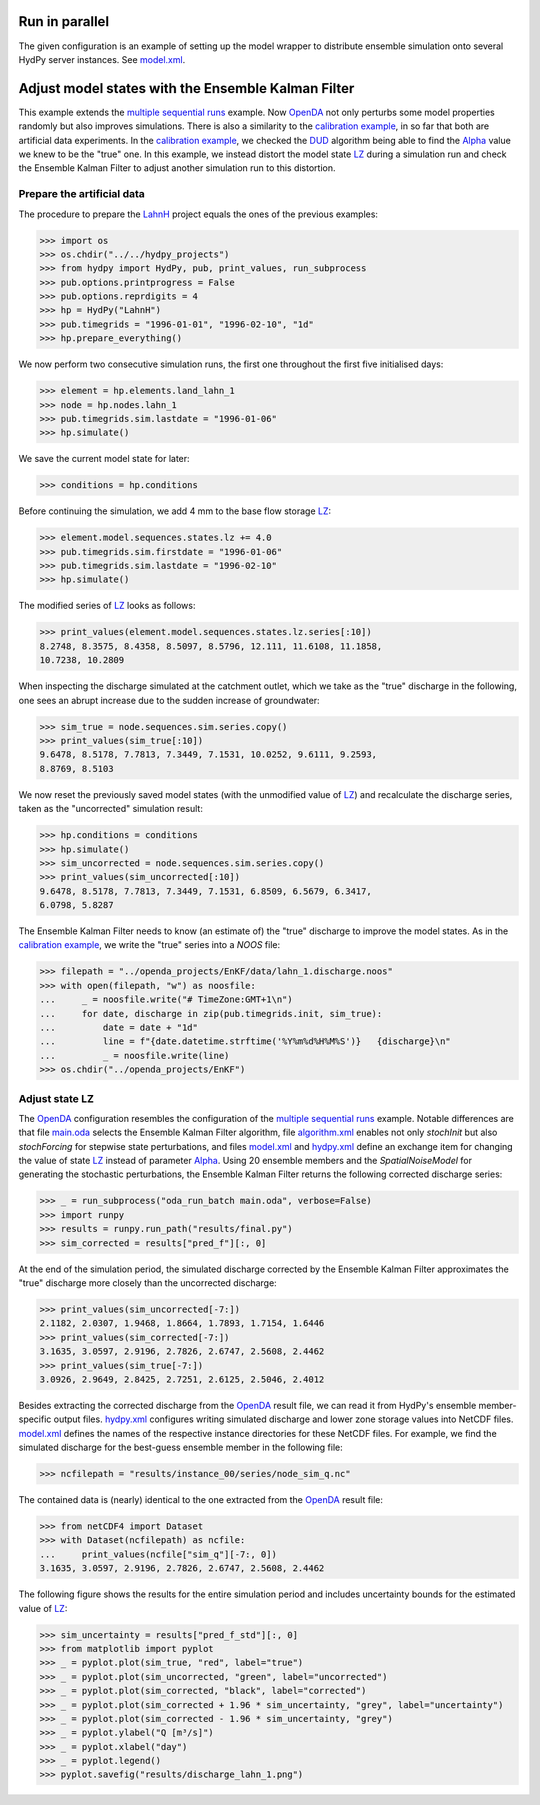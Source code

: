 
.. _`multiple sequential runs`: ../SeqEnsSim
.. _`OpenDA`: https://www.openda.org/
.. _`calibration example`: ../DUD
.. _`DUD`: https://www.jstor.org/stable/1268154?seq=1#page_scan_tab_contents
.. _`Alpha`: https://hydpy-dev.github.io/hydpy/master/hland.html#hydpy.models.hland
.. _`LZ`: https://hydpy-dev.github.io/hydpy/master/hland.html#hydpy.models.hland.hland_states.LZ
.. _`LahnH`: https://hydpy-dev.github.io/hydpy/master/examples.html#hydpy.examples.prepare_full_example_1
.. _`main.oda`: main.oda
.. _`algorithm.xml`: algorithm.xml
.. _`model.xml`: model.xml
.. _`hydpy.xml`: hydpy.xml

Run in parallel
---------------
The given configuration is an example of setting up the model wrapper to distribute
ensemble simulation onto several HydPy server instances.  See `model.xml`_.

Adjust model states with the Ensemble Kalman Filter
---------------------------------------------------

This example extends the `multiple sequential runs`_ example.  Now `OpenDA`_ not only
perturbs some model properties randomly but also improves simulations.  There is also a
similarity to the `calibration example`_, in so far that both are artificial data
experiments. In the `calibration example`_, we checked the `DUD`_ algorithm being able
to find the `Alpha`_ value we knew to be the "true" one.  In this example, we instead
distort the model state `LZ`_ during a simulation run and check the Ensemble Kalman
Filter to adjust another simulation run to this distortion.

Prepare the artificial data
...........................

The procedure to prepare the `LahnH`_ project equals the ones of the previous examples:

>>> import os
>>> os.chdir("../../hydpy_projects")
>>> from hydpy import HydPy, pub, print_values, run_subprocess
>>> pub.options.printprogress = False
>>> pub.options.reprdigits = 4
>>> hp = HydPy("LahnH")
>>> pub.timegrids = "1996-01-01", "1996-02-10", "1d"
>>> hp.prepare_everything()

We now perform two consecutive simulation runs, the first one throughout the first five
initialised days:

>>> element = hp.elements.land_lahn_1
>>> node = hp.nodes.lahn_1
>>> pub.timegrids.sim.lastdate = "1996-01-06"
>>> hp.simulate()

We save the current model state for later:

>>> conditions = hp.conditions

Before continuing the simulation, we add 4 mm to the base flow storage `LZ`_:

>>> element.model.sequences.states.lz += 4.0
>>> pub.timegrids.sim.firstdate = "1996-01-06"
>>> pub.timegrids.sim.lastdate = "1996-02-10"
>>> hp.simulate()

The modified series of `LZ`_ looks as follows:

>>> print_values(element.model.sequences.states.lz.series[:10])
8.2748, 8.3575, 8.4358, 8.5097, 8.5796, 12.111, 11.6108, 11.1858,
10.7238, 10.2809

When inspecting the discharge simulated at the catchment outlet, which we take as the
"true" discharge in the following, one sees an abrupt increase due to the sudden
increase of groundwater:

>>> sim_true = node.sequences.sim.series.copy()
>>> print_values(sim_true[:10])
9.6478, 8.5178, 7.7813, 7.3449, 7.1531, 10.0252, 9.6111, 9.2593,
8.8769, 8.5103

We now reset the previously saved model states (with the unmodified value of `LZ`_) and
recalculate the discharge series, taken as the "uncorrected" simulation result:

>>> hp.conditions = conditions
>>> hp.simulate()
>>> sim_uncorrected = node.sequences.sim.series.copy()
>>> print_values(sim_uncorrected[:10])
9.6478, 8.5178, 7.7813, 7.3449, 7.1531, 6.8509, 6.5679, 6.3417,
6.0798, 5.8287

The Ensemble Kalman Filter needs to know (an estimate of) the "true" discharge to
improve the model states.  As in the `calibration example`_, we write the "true" series
into a *NOOS* file:

>>> filepath = "../openda_projects/EnKF/data/lahn_1.discharge.noos"
>>> with open(filepath, "w") as noosfile:
...     _ = noosfile.write("# TimeZone:GMT+1\n")
...     for date, discharge in zip(pub.timegrids.init, sim_true):
...         date = date + "1d"
...         line = f"{date.datetime.strftime('%Y%m%d%H%M%S')}   {discharge}\n"
...         _ = noosfile.write(line)
>>> os.chdir("../openda_projects/EnKF")

Adjust state LZ
...............

The `OpenDA`_ configuration resembles the configuration of the
`multiple sequential runs`_ example.  Notable differences are that file `main.oda`_
selects the Ensemble Kalman Filter algorithm, file `algorithm.xml`_ enables not only
`stochInit` but also `stochForcing` for stepwise state perturbations, and files
`model.xml`_ and `hydpy.xml`_ define an exchange item for changing the value of state
`LZ`_ instead of parameter `Alpha`_.  Using 20 ensemble members and the
`SpatialNoiseModel` for generating the stochastic perturbations, the Ensemble Kalman
Filter returns the following corrected discharge series:

>>> _ = run_subprocess("oda_run_batch main.oda", verbose=False)
>>> import runpy
>>> results = runpy.run_path("results/final.py")
>>> sim_corrected = results["pred_f"][:, 0]

At the end of the simulation period, the simulated discharge corrected by the Ensemble
Kalman Filter approximates the "true" discharge more closely than the uncorrected
discharge:

>>> print_values(sim_uncorrected[-7:])
2.1182, 2.0307, 1.9468, 1.8664, 1.7893, 1.7154, 1.6446
>>> print_values(sim_corrected[-7:])
3.1635, 3.0597, 2.9196, 2.7826, 2.6747, 2.5608, 2.4462
>>> print_values(sim_true[-7:])
3.0926, 2.9649, 2.8425, 2.7251, 2.6125, 2.5046, 2.4012

Besides extracting the corrected discharge from the `OpenDA`_ result file, we can read
it from HydPy's ensemble member-specific output files.  `hydpy.xml`_ configures writing
simulated discharge and lower zone storage values into NetCDF files.  `model.xml`_
defines the names of the respective instance directories for these NetCDF files.  For
example, we find the simulated discharge for the best-guess ensemble member in the
following file:

>>> ncfilepath = "results/instance_00/series/node_sim_q.nc"

The contained data is (nearly) identical to the one extracted from the `OpenDA`_ result
file:

>>> from netCDF4 import Dataset
>>> with Dataset(ncfilepath) as ncfile:
...     print_values(ncfile["sim_q"][-7:, 0])
3.1635, 3.0597, 2.9196, 2.7826, 2.6747, 2.5608, 2.4462

The following figure shows the results for the entire simulation period and includes
uncertainty bounds for the estimated value of `LZ`_:

>>> sim_uncertainty = results["pred_f_std"][:, 0]
>>> from matplotlib import pyplot
>>> _ = pyplot.plot(sim_true, "red", label="true")
>>> _ = pyplot.plot(sim_uncorrected, "green", label="uncorrected")
>>> _ = pyplot.plot(sim_corrected, "black", label="corrected")
>>> _ = pyplot.plot(sim_corrected + 1.96 * sim_uncertainty, "grey", label="uncertainty")
>>> _ = pyplot.plot(sim_corrected - 1.96 * sim_uncertainty, "grey")
>>> _ = pyplot.ylabel("Q [m³/s]")
>>> _ = pyplot.xlabel("day")
>>> _ = pyplot.legend()
>>> pyplot.savefig("results/discharge_lahn_1.png")

.. image:: results/discharge_lahn_1.png
